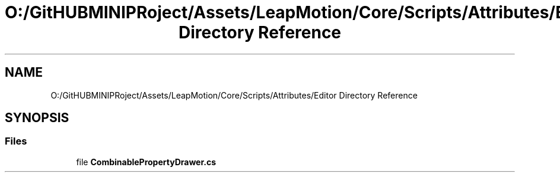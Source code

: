 .TH "O:/GitHUBMINIPRoject/Assets/LeapMotion/Core/Scripts/Attributes/Editor Directory Reference" 3 "Sat Jul 20 2019" "Version https://github.com/Saurabhbagh/Multi-User-VR-Viewer--10th-July/" "Multi User Vr Viewer" \" -*- nroff -*-
.ad l
.nh
.SH NAME
O:/GitHUBMINIPRoject/Assets/LeapMotion/Core/Scripts/Attributes/Editor Directory Reference
.SH SYNOPSIS
.br
.PP
.SS "Files"

.in +1c
.ti -1c
.RI "file \fBCombinablePropertyDrawer\&.cs\fP"
.br
.in -1c
